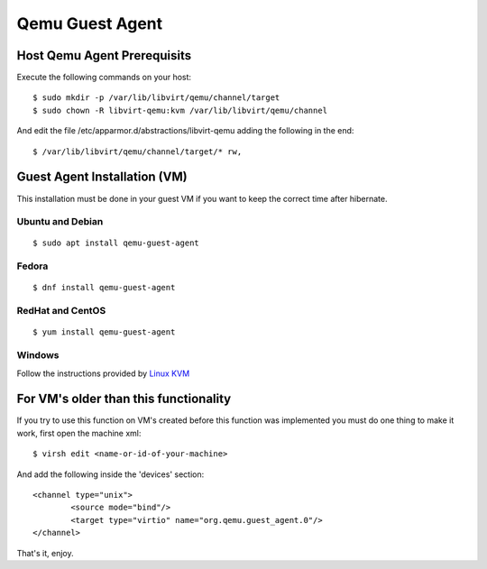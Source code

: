 Qemu Guest Agent
================

Host Qemu Agent Prerequisits
----------------------------

Execute the following commands on your host:

::

	$ sudo mkdir -p /var/lib/libvirt/qemu/channel/target
	$ sudo chown -R libvirt-qemu:kvm /var/lib/libvirt/qemu/channel

And edit the file /etc/apparmor.d/abstractions/libvirt-qemu adding the following in the end:

::

	$ /var/lib/libvirt/qemu/channel/target/* rw,



Guest Agent Installation (VM)
-----------------------------

This installation must be done in your guest VM if you want to keep the correct time after hibernate.

Ubuntu and Debian
~~~~~~~~~~~~~~~~~

::

	$ sudo apt install qemu-guest-agent

Fedora
~~~~~~

::

	$ dnf install qemu-guest-agent

RedHat and CentOS
~~~~~~~~~~~~~~~~~

::

	$ yum install qemu-guest-agent

Windows
~~~~~~~

Follow the instructions provided by `Linux KVM <https://www.linux-kvm.org/page/WindowsGuestDrivers/Download_Drivers>`_


For VM's older than this functionality
--------------------------------------

If you try to use this function on VM's created before this function was implemented you must do one thing to make it work, first open the machine xml:

::

	$ virsh edit <name-or-id-of-your-machine>

And add the following inside the 'devices' section:

::

	<channel type="unix">
		<source mode="bind"/>
		<target type="virtio" name="org.qemu.guest_agent.0"/>
	</channel>

That's it, enjoy.